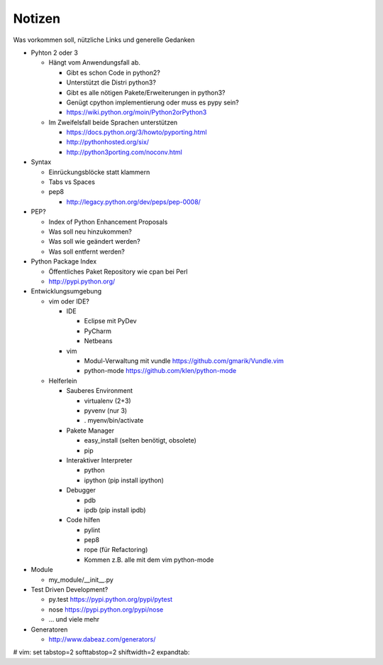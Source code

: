 Notizen
=======

Was vorkommen soll, nützliche Links und generelle Gedanken

* Pyhton 2 oder 3

  * Hängt vom Anwendungsfall ab.

    * Gibt es schon Code in python2?
    * Unterstützt die Distri python3?
    * Gibt es alle nötigen Pakete/Erweiterungen in python3?
    * Genügt cpython implementierung oder muss es pypy sein?
    * https://wiki.python.org/moin/Python2orPython3

  * Im Zweifelsfall beide Sprachen unterstützen

    * https://docs.python.org/3/howto/pyporting.html
    * http://pythonhosted.org/six/
    * http://python3porting.com/noconv.html

* Syntax

  * Einrückungsblöcke statt klammern
  * Tabs vs Spaces
  * pep8

    * http://legacy.python.org/dev/peps/pep-0008/

* PEP?

  * Index of Python Enhancement Proposals
  * Was soll neu hinzukommen?
  * Was soll wie geändert werden?
  * Was soll entfernt werden?

* Python Package Index

  * Öffentliches Paket Repository wie cpan bei Perl
  * http://pypi.python.org/

* Entwicklungsumgebung

  * vim oder IDE?

    * IDE

      * Eclipse mit PyDev
      * PyCharm
      * Netbeans

    * vim

      * Modul-Verwaltung mit vundle https://github.com/gmarik/Vundle.vim
      * python-mode https://github.com/klen/python-mode

  * Helferlein

    * Sauberes Environment

      * virtualenv (2+3)
      * pyvenv (nur 3)
      * . myenv/bin/activate

    * Pakete Manager

      * easy_install (selten benötigt, obsolete)
      * pip

    * Interaktiver Interpreter

      * python
      * ipython (pip install ipython)

    * Debugger

      * pdb
      * ipdb (pip install ipdb)

    * Code hilfen

      * pylint
      * pep8
      * rope (für Refactoring)
      * Kommen z.B. alle mit dem vim python-mode

* Module

  * my_module/__init__.py

* Test Driven Development?

  * py.test https://pypi.python.org/pypi/pytest
  * nose https://pypi.python.org/pypi/nose
  * ... und viele mehr

* Generatoren

  * http://www.dabeaz.com/generators/

# vim: set tabstop=2 softtabstop=2 shiftwidth=2 expandtab:
